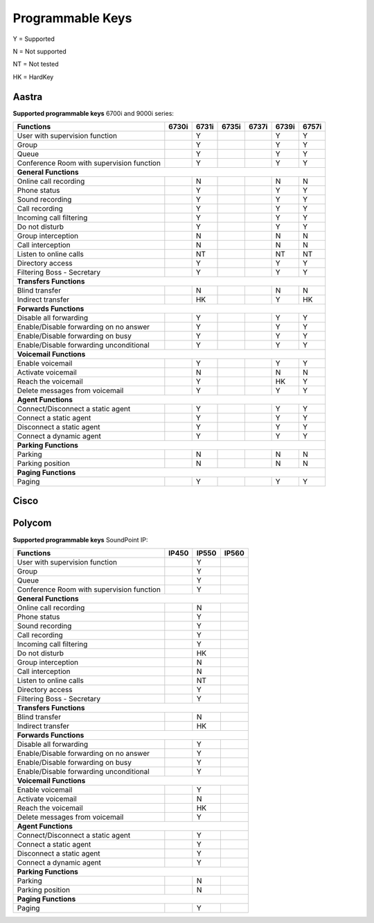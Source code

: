 *****************
Programmable Keys
*****************

Y = Supported

N = Not supported

NT = Not tested

HK = HardKey

Aastra
======

**Supported programmable keys** 6700i and 9000i series:

+-------------------------------------------+-------+-------+-------+-------+-------+-------+
| Functions                                 | 6730i | 6731i | 6735i | 6737i | 6739i | 6757i |
+===========================================+=======+=======+=======+=======+=======+=======+
| User with supervision function            |       | Y     |       |       | Y     | Y     |
+-------------------------------------------+-------+-------+-------+-------+-------+-------+
| Group                                     |       | Y     |       |       | Y     | Y     |
+-------------------------------------------+-------+-------+-------+-------+-------+-------+
| Queue                                     |       | Y     |       |       | Y     | Y     |
+-------------------------------------------+-------+-------+-------+-------+-------+-------+
| Conference Room with supervision function |       | Y     |       |       | Y     | Y     |
+-------------------------------------------+-------+-------+-------+-------+-------+-------+
| **General Functions**                                                                     |
+-------------------------------------------+-------+-------+-------+-------+-------+-------+
| Online call recording                     |       | N     |       |       | N     | N     |
+-------------------------------------------+-------+-------+-------+-------+-------+-------+
| Phone status                              |       | Y     |       |       | Y     | Y     |
+-------------------------------------------+-------+-------+-------+-------+-------+-------+
| Sound recording                           |       | Y     |       |       | Y     | Y     |
+-------------------------------------------+-------+-------+-------+-------+-------+-------+
| Call recording                            |       | Y     |       |       | Y     | Y     |
+-------------------------------------------+-------+-------+-------+-------+-------+-------+
| Incoming call filtering                   |       | Y     |       |       | Y     | Y     |
+-------------------------------------------+-------+-------+-------+-------+-------+-------+
| Do not disturb                            |       | Y     |       |       | Y     | Y     |
+-------------------------------------------+-------+-------+-------+-------+-------+-------+
| Group interception                        |       | N     |       |       | N     | N     |
+-------------------------------------------+-------+-------+-------+-------+-------+-------+
| Call interception                         |       | N     |       |       | N     | N     |
+-------------------------------------------+-------+-------+-------+-------+-------+-------+
| Listen to online calls                    |       | NT    |       |       | NT    | NT    |
+-------------------------------------------+-------+-------+-------+-------+-------+-------+
| Directory access                          |       | Y     |       |       | Y     | Y     |
+-------------------------------------------+-------+-------+-------+-------+-------+-------+
| Filtering Boss - Secretary                |       | Y     |       |       | Y     | Y     |
+-------------------------------------------+-------+-------+-------+-------+-------+-------+
| **Transfers Functions**                                                                   | 
+-------------------------------------------+-------+-------+-------+-------+-------+-------+
| Blind transfer                            |       | N     |       |       | N     | N     |
+-------------------------------------------+-------+-------+-------+-------+-------+-------+
| Indirect transfer                         |       | HK    |       |       | Y     | HK    |
+-------------------------------------------+-------+-------+-------+-------+-------+-------+
| **Forwards Functions**                                                                    |
+-------------------------------------------+-------+-------+-------+-------+-------+-------+
| Disable all forwarding                    |       | Y     |       |       | Y     | Y     |
+-------------------------------------------+-------+-------+-------+-------+-------+-------+
| Enable/Disable forwarding on no answer    |       | Y     |       |       | Y     | Y     |
+-------------------------------------------+-------+-------+-------+-------+-------+-------+
| Enable/Disable forwarding on busy         |       | Y     |       |       | Y     | Y     |
+-------------------------------------------+-------+-------+-------+-------+-------+-------+
| Enable/Disable forwarding unconditional   |       | Y     |       |       | Y     | Y     |
+-------------------------------------------+-------+-------+-------+-------+-------+-------+
| **Voicemail Functions**                                                                   |
+-------------------------------------------+-------+-------+-------+-------+-------+-------+
| Enable voicemail                          |       | Y     |       |       | Y     | Y     |
+-------------------------------------------+-------+-------+-------+-------+-------+-------+
| Activate voicemail                        |       | N     |       |       | N     | N     |
+-------------------------------------------+-------+-------+-------+-------+-------+-------+
| Reach the voicemail                       |       | Y     |       |       | HK    | Y     |
+-------------------------------------------+-------+-------+-------+-------+-------+-------+
| Delete messages from voicemail            |       | Y     |       |       | Y     | Y     |
+-------------------------------------------+-------+-------+-------+-------+-------+-------+
| **Agent Functions**                                                                       |
+-------------------------------------------+-------+-------+-------+-------+-------+-------+
| Connect/Disconnect a static agent         |       | Y     |       |       | Y     | Y     |
+-------------------------------------------+-------+-------+-------+-------+-------+-------+
| Connect a static agent                    |       | Y     |       |       | Y     | Y     |
+-------------------------------------------+-------+-------+-------+-------+-------+-------+
| Disconnect a static agent                 |       | Y     |       |       | Y     | Y     |
+-------------------------------------------+-------+-------+-------+-------+-------+-------+
| Connect a dynamic agent                   |       | Y     |       |       | Y     | Y     |
+-------------------------------------------+-------+-------+-------+-------+-------+-------+
| **Parking Functions**                                                                     |
+-------------------------------------------+-------+-------+-------+-------+-------+-------+
| Parking                                   |       | N     |       |       | N     | N     |
+-------------------------------------------+-------+-------+-------+-------+-------+-------+
| Parking position                          |       | N     |       |       | N     | N     |
+-------------------------------------------+-------+-------+-------+-------+-------+-------+
| **Paging Functions**                                                                      |
+-------------------------------------------+-------+-------+-------+-------+-------+-------+
| Paging                                    |       | Y     |       |       | Y     | Y     |
+-------------------------------------------+-------+-------+-------+-------+-------+-------+

Cisco
=====

Polycom
=======

**Supported programmable keys** SoundPoint IP:

+-------------------------------------------+-------+-------+-------+
| Functions                                 | IP450 | IP550 | IP560 |
+===========================================+=======+=======+=======+
| User with supervision function            |       | Y     |       |
+-------------------------------------------+-------+-------+-------+
| Group                                     |       | Y     |       |
+-------------------------------------------+-------+-------+-------+
| Queue                                     |       | Y     |       |
+-------------------------------------------+-------+-------+-------+
| Conference Room with supervision function |       | Y     |       |
+-------------------------------------------+-------+-------+-------+
| **General Functions**                                             |
+-------------------------------------------+-------+-------+-------+
| Online call recording                     |       | N     |       |
+-------------------------------------------+-------+-------+-------+
| Phone status                              |       | Y     |       |
+-------------------------------------------+-------+-------+-------+
| Sound recording                           |       | Y     |       |
+-------------------------------------------+-------+-------+-------+
| Call recording                            |       | Y     |       |
+-------------------------------------------+-------+-------+-------+
| Incoming call filtering                   |       | Y     |       |
+-------------------------------------------+-------+-------+-------+
| Do not disturb                            |       | HK    |       |
+-------------------------------------------+-------+-------+-------+
| Group interception                        |       | N     |       |
+-------------------------------------------+-------+-------+-------+
| Call interception                         |       | N     |       |
+-------------------------------------------+-------+-------+-------+
| Listen to online calls                    |       | NT    |       |
+-------------------------------------------+-------+-------+-------+
| Directory access                          |       | Y     |       |
+-------------------------------------------+-------+-------+-------+
| Filtering Boss - Secretary                |       | Y     |       |
+-------------------------------------------+-------+-------+-------+
| **Transfers Functions**                                           |
+-------------------------------------------+-------+-------+-------+
| Blind transfer                            |       | N     |       |
+-------------------------------------------+-------+-------+-------+
| Indirect transfer                         |       | HK    |       |
+-------------------------------------------+-------+-------+-------+
| **Forwards Functions**                                            |
+-------------------------------------------+-------+-------+-------+
| Disable all forwarding                    |       | Y     |       |
+-------------------------------------------+-------+-------+-------+
| Enable/Disable forwarding on no answer    |       | Y     |       |
+-------------------------------------------+-------+-------+-------+
| Enable/Disable forwarding on busy         |       | Y     |       |
+-------------------------------------------+-------+-------+-------+
| Enable/Disable forwarding unconditional   |       | Y     |       |
+-------------------------------------------+-------+-------+-------+
| **Voicemail Functions**                                           |
+-------------------------------------------+-------+-------+-------+
| Enable voicemail                          |       | Y     |       |
+-------------------------------------------+-------+-------+-------+
| Activate voicemail                        |       | N     |       |
+-------------------------------------------+-------+-------+-------+
| Reach the voicemail                       |       | HK    |       |
+-------------------------------------------+-------+-------+-------+
| Delete messages from voicemail            |       | Y     |       |
+-------------------------------------------+-------+-------+-------+
| **Agent Functions**                                               |
+-------------------------------------------+-------+-------+-------+
| Connect/Disconnect a static agent         |       | Y     |       |
+-------------------------------------------+-------+-------+-------+
| Connect a static agent                    |       | Y     |       |
+-------------------------------------------+-------+-------+-------+
| Disconnect a static agent                 |       | Y     |       |
+-------------------------------------------+-------+-------+-------+
| Connect a dynamic agent                   |       | Y     |       |
+-------------------------------------------+-------+-------+-------+
| **Parking Functions**                                             |
+-------------------------------------------+-------+-------+-------+
| Parking                                   |       | N     |       |
+-------------------------------------------+-------+-------+-------+
| Parking position                          |       | N     |       |
+-------------------------------------------+-------+-------+-------+
| **Paging Functions**                                              |
+-------------------------------------------+-------+-------+-------+
| Paging                                    |       | Y     |       |
+-------------------------------------------+-------+-------+-------+
